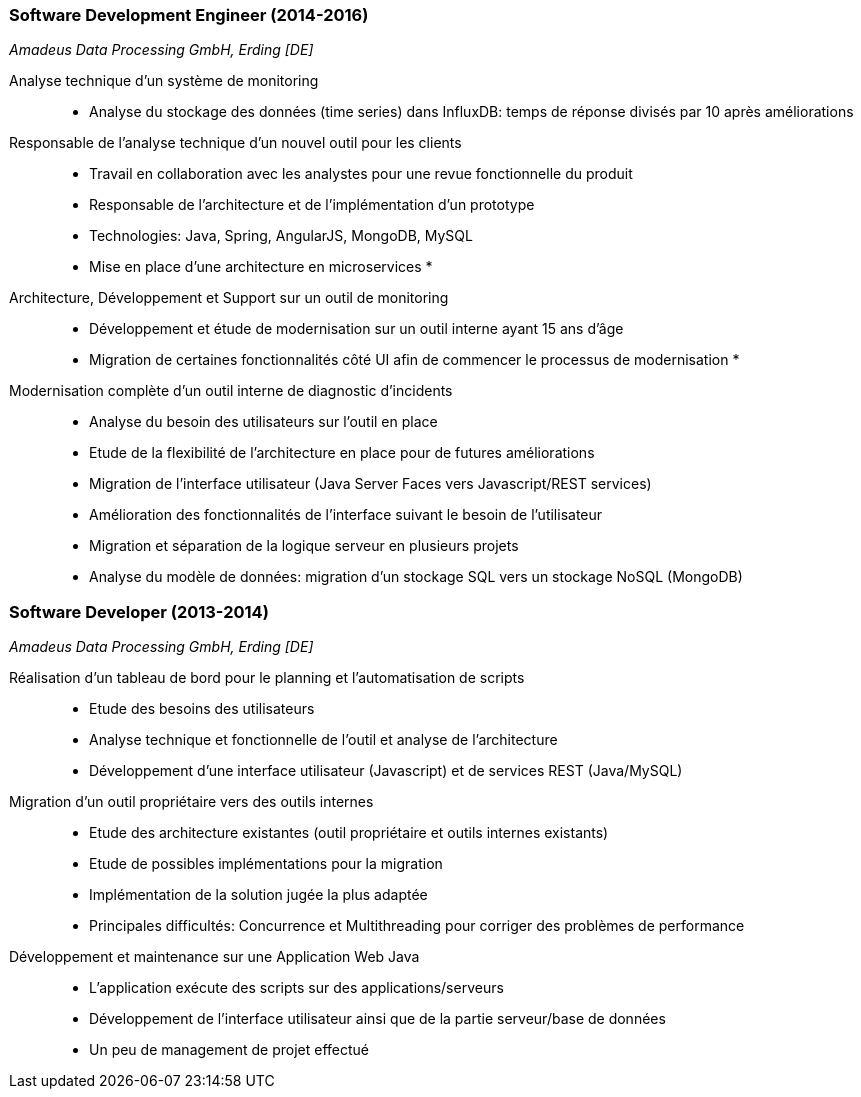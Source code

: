 === Software Development Engineer (2014-2016)
[small]_Amadeus Data Processing GmbH, Erding [DE]_

Analyse technique d'un système de monitoring::
* Analyse du stockage des données (time series) dans InfluxDB: temps de réponse divisés par 10 après améliorations

Responsable de l'analyse technique d'un nouvel outil pour les clients::
* Travail en collaboration avec les analystes pour une revue fonctionnelle du produit
* Responsable de l'architecture et de l'implémentation d'un prototype
* Technologies: Java, Spring, AngularJS, MongoDB, MySQL
* Mise en place d'une architecture en microservices
* 
Architecture, Développement et Support sur un outil de monitoring::
* Développement et étude de modernisation sur un outil interne ayant 15 ans d'âge
* Migration de certaines fonctionnalités côté UI afin de commencer le processus de modernisation
* 
Modernisation complète d'un outil interne de diagnostic d'incidents::
* Analyse du besoin des utilisateurs sur l'outil en place
* Etude de la flexibilité de l'architecture en place pour de futures améliorations
* Migration de l'interface utilisateur (Java Server Faces vers Javascript/REST services)
* Amélioration des fonctionnalités de l'interface suivant le besoin de l'utilisateur
* Migration et séparation de la logique serveur en plusieurs projets
* Analyse du modèle de données: migration d'un stockage SQL vers un stockage NoSQL (MongoDB)

=== Software Developer (2013-2014)
[small]_Amadeus Data Processing GmbH, Erding [DE]_

Réalisation d'un tableau de bord pour le planning et l'automatisation de scripts::
* Etude des besoins des utilisateurs
* Analyse technique et fonctionnelle de l'outil et analyse de l'architecture
* Développement d'une interface utilisateur (Javascript) et de services REST (Java/MySQL)

Migration d'un outil propriétaire vers des outils internes::
* Etude des architecture existantes (outil propriétaire et outils internes existants)
* Etude de possibles implémentations pour la migration
* Implémentation de la solution jugée la plus adaptée
* Principales difficultés: Concurrence et Multithreading pour corriger des problèmes de performance

Développement et maintenance sur une Application Web Java::
* L'application exécute des scripts sur des applications/serveurs
* Développement de l'interface utilisateur ainsi que de la partie serveur/base de données
* Un peu de management de projet effectué